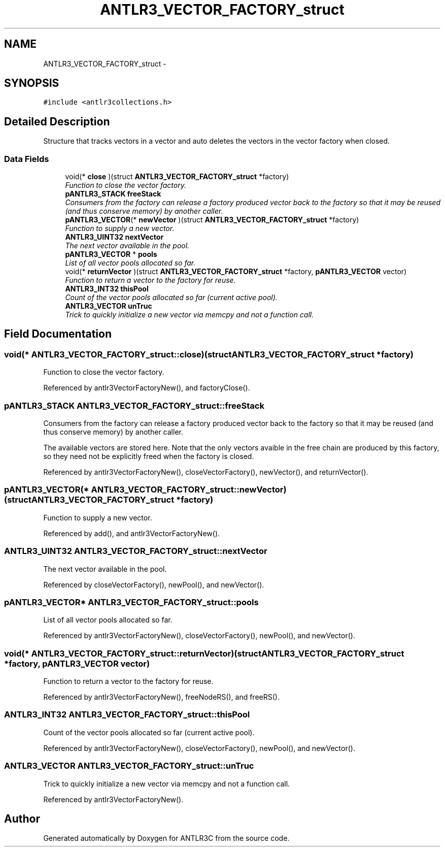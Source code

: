 .TH "ANTLR3_VECTOR_FACTORY_struct" 3 "29 Nov 2010" "Version 3.3" "ANTLR3C" \" -*- nroff -*-
.ad l
.nh
.SH NAME
ANTLR3_VECTOR_FACTORY_struct \- 
.SH SYNOPSIS
.br
.PP
\fC#include <antlr3collections.h>\fP
.PP
.SH "Detailed Description"
.PP 
Structure that tracks vectors in a vector and auto deletes the vectors in the vector factory when closed. 
.SS "Data Fields"

.in +1c
.ti -1c
.RI "void(* \fBclose\fP )(struct \fBANTLR3_VECTOR_FACTORY_struct\fP *factory)"
.br
.RI "\fIFunction to close the vector factory. \fP"
.ti -1c
.RI "\fBpANTLR3_STACK\fP \fBfreeStack\fP"
.br
.RI "\fIConsumers from the factory can release a factory produced vector back to the factory so that it may be reused (and thus conserve memory) by another caller. \fP"
.ti -1c
.RI "\fBpANTLR3_VECTOR\fP(* \fBnewVector\fP )(struct \fBANTLR3_VECTOR_FACTORY_struct\fP *factory)"
.br
.RI "\fIFunction to supply a new vector. \fP"
.ti -1c
.RI "\fBANTLR3_UINT32\fP \fBnextVector\fP"
.br
.RI "\fIThe next vector available in the pool. \fP"
.ti -1c
.RI "\fBpANTLR3_VECTOR\fP * \fBpools\fP"
.br
.RI "\fIList of all vector pools allocated so far. \fP"
.ti -1c
.RI "void(* \fBreturnVector\fP )(struct \fBANTLR3_VECTOR_FACTORY_struct\fP *factory, \fBpANTLR3_VECTOR\fP vector)"
.br
.RI "\fIFunction to return a vector to the factory for reuse. \fP"
.ti -1c
.RI "\fBANTLR3_INT32\fP \fBthisPool\fP"
.br
.RI "\fICount of the vector pools allocated so far (current active pool). \fP"
.ti -1c
.RI "\fBANTLR3_VECTOR\fP \fBunTruc\fP"
.br
.RI "\fITrick to quickly initialize a new vector via memcpy and not a function call. \fP"
.in -1c
.SH "Field Documentation"
.PP 
.SS "void(* \fBANTLR3_VECTOR_FACTORY_struct::close\fP)(struct \fBANTLR3_VECTOR_FACTORY_struct\fP *factory)"
.PP
Function to close the vector factory. 
.PP
Referenced by antlr3VectorFactoryNew(), and factoryClose().
.SS "\fBpANTLR3_STACK\fP \fBANTLR3_VECTOR_FACTORY_struct::freeStack\fP"
.PP
Consumers from the factory can release a factory produced vector back to the factory so that it may be reused (and thus conserve memory) by another caller. 
.PP
The available vectors are stored here. Note that the only vectors avaible in the free chain are produced by this factory, so they need not be explicitly freed when the factory is closed. 
.PP
Referenced by antlr3VectorFactoryNew(), closeVectorFactory(), newVector(), and returnVector().
.SS "\fBpANTLR3_VECTOR\fP(* \fBANTLR3_VECTOR_FACTORY_struct::newVector\fP)(struct \fBANTLR3_VECTOR_FACTORY_struct\fP *factory)"
.PP
Function to supply a new vector. 
.PP
Referenced by add(), and antlr3VectorFactoryNew().
.SS "\fBANTLR3_UINT32\fP \fBANTLR3_VECTOR_FACTORY_struct::nextVector\fP"
.PP
The next vector available in the pool. 
.PP
Referenced by closeVectorFactory(), newPool(), and newVector().
.SS "\fBpANTLR3_VECTOR\fP* \fBANTLR3_VECTOR_FACTORY_struct::pools\fP"
.PP
List of all vector pools allocated so far. 
.PP
Referenced by antlr3VectorFactoryNew(), closeVectorFactory(), newPool(), and newVector().
.SS "void(* \fBANTLR3_VECTOR_FACTORY_struct::returnVector\fP)(struct \fBANTLR3_VECTOR_FACTORY_struct\fP *factory, \fBpANTLR3_VECTOR\fP vector)"
.PP
Function to return a vector to the factory for reuse. 
.PP
Referenced by antlr3VectorFactoryNew(), freeNodeRS(), and freeRS().
.SS "\fBANTLR3_INT32\fP \fBANTLR3_VECTOR_FACTORY_struct::thisPool\fP"
.PP
Count of the vector pools allocated so far (current active pool). 
.PP
Referenced by antlr3VectorFactoryNew(), closeVectorFactory(), newPool(), and newVector().
.SS "\fBANTLR3_VECTOR\fP \fBANTLR3_VECTOR_FACTORY_struct::unTruc\fP"
.PP
Trick to quickly initialize a new vector via memcpy and not a function call. 
.PP
Referenced by antlr3VectorFactoryNew().

.SH "Author"
.PP 
Generated automatically by Doxygen for ANTLR3C from the source code.
